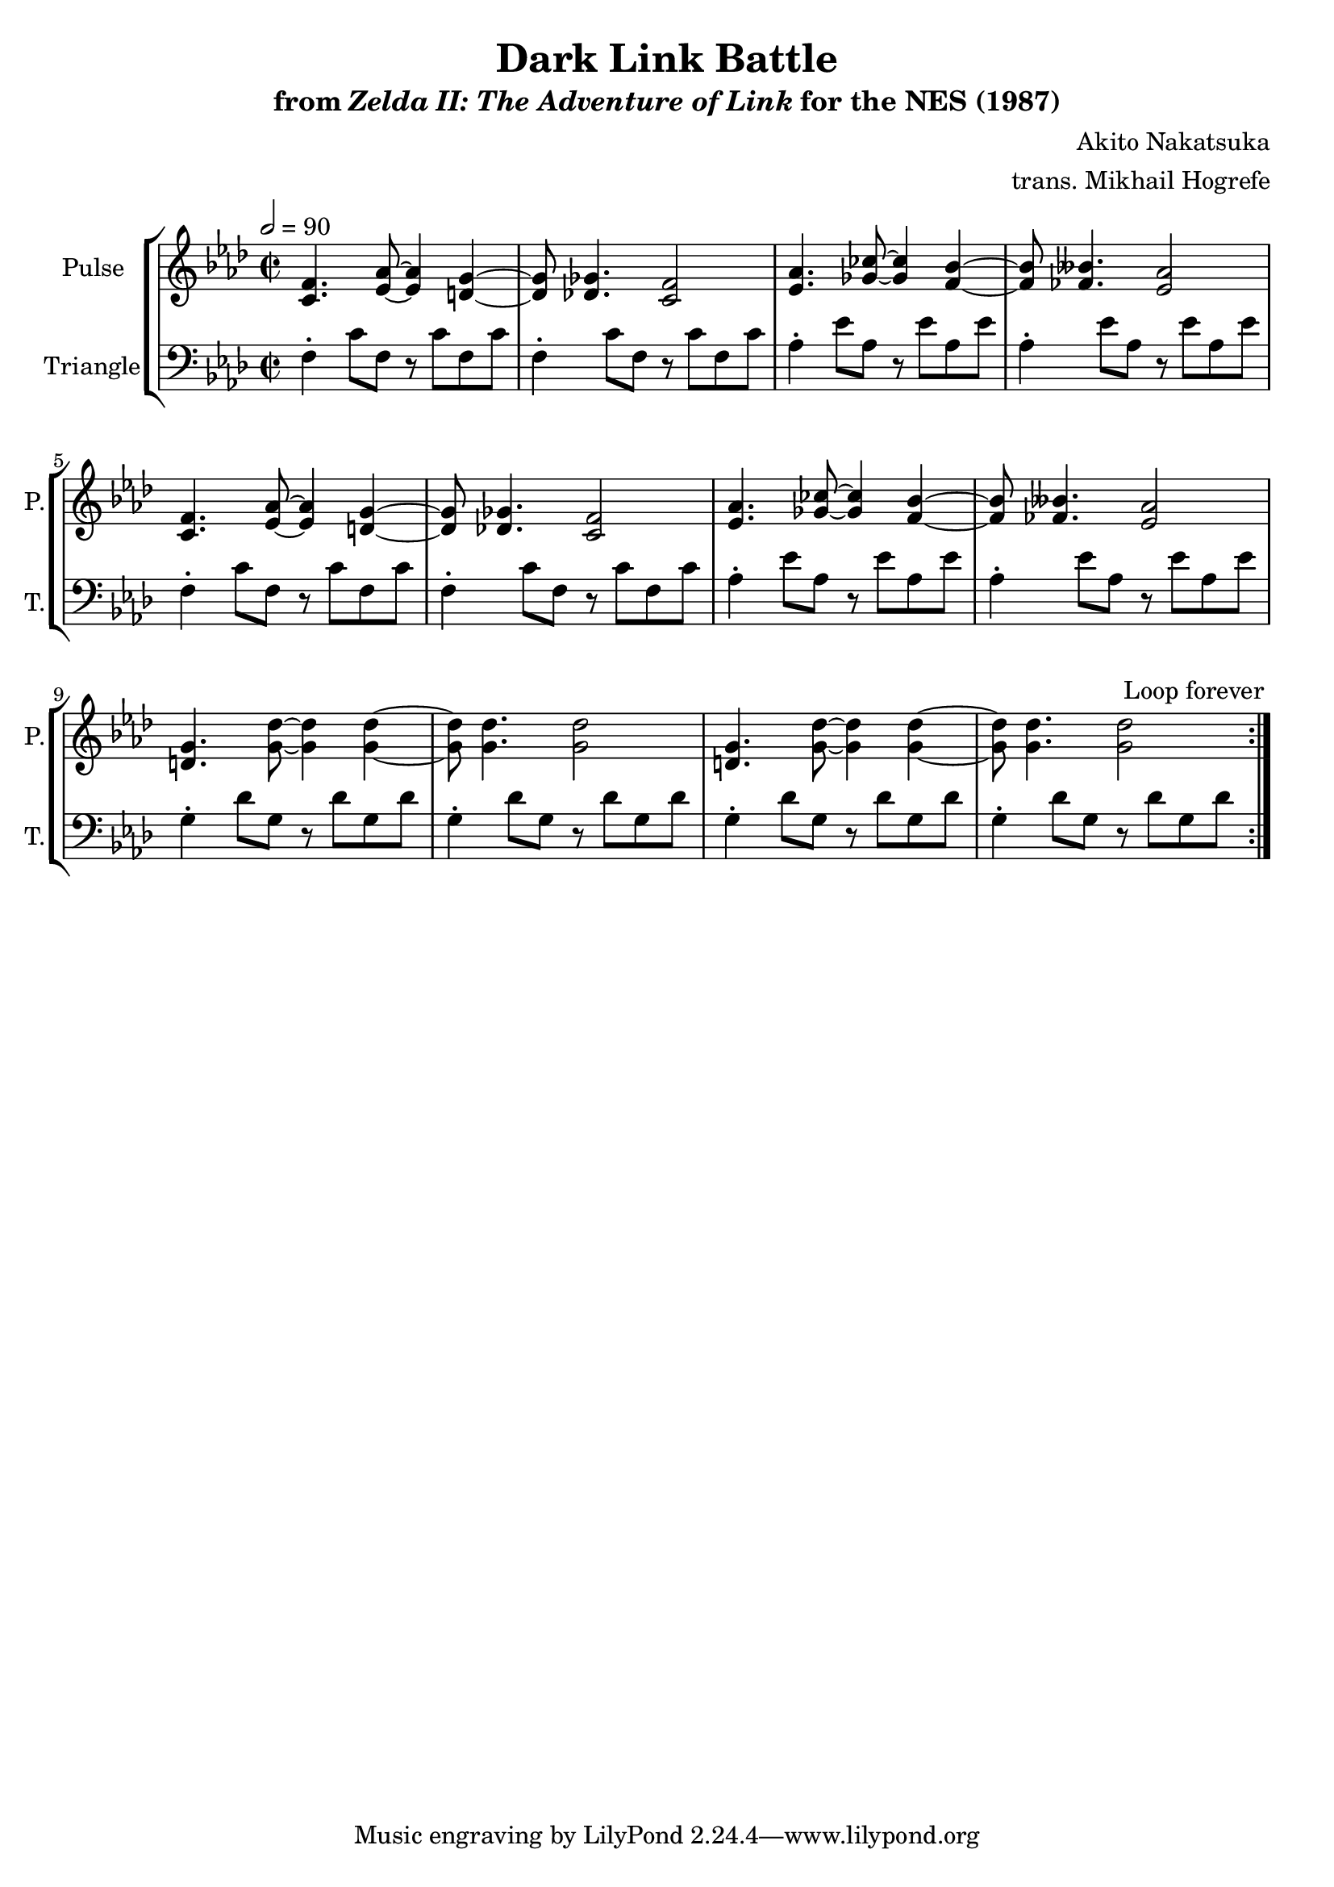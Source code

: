 \version "2.22.0"

smaller = {
    \set fontSize = #-3
    \override Stem #'length-fraction = #0.56
    \override Beam #'thickness = #0.2688
    \override Beam #'length-fraction = #0.56
}

\book {
    \header {
        title = "Dark Link Battle"
        subtitle = \markup { "from" {\italic "Zelda II: The Adventure of Link"} "for the NES (1987)" }
        composer = "Akito Nakatsuka"
        arranger = "trans. Mikhail Hogrefe"
    }

    \score {
        {
            \new StaffGroup <<
                \new Staff \relative c' {
                    \set Staff.instrumentName = "Pulse"
                    \set Staff.shortInstrumentName = "P."
\key f \minor
\time 2/2
\tempo 2 = 90
                    \repeat volta 2 {
<c f>4. <ees aes>8 ~ 4 <d g> ~ |
<d g>8 <des ges>4. <c f>2 |
<ees aes>4. <ges ces>8 ~ 4 <f bes> ~ |
<f bes>8 <fes beses>4. <ees aes>2 |
<c f>4. <ees aes>8 ~ 4 <d g> ~ |
<d g>8 <des ges>4. <c f>2 |
<ees aes>4. <ges ces>8 ~ 4 <f bes> ~ |
<f bes>8 <fes beses>4. <ees aes>2 |
<d g>4. <g des'>8 ~ 4 4 ~ |
<g des'>8 4. 2 |
<d g>4. <g des'>8 ~ 4 4 ~ |
<g des'>8 4. 2 |
                    }
\once \override Score.RehearsalMark.self-alignment-X = #RIGHT
\mark \markup { \fontsize #-2 "Loop forever" }
                }

                \new Staff \relative c {
                    \set Staff.instrumentName = "Triangle"
                    \set Staff.shortInstrumentName = "T."
\clef bass
\key f \minor
f4-. c'8 f, r c' f, c' |
f,4-. c'8 f, r c' f, c' |
aes4-. ees'8 aes, r ees' aes, ees' |
aes,4-. ees'8 aes, r ees' aes, ees' |
f,4-. c'8 f, r c' f, c' |
f,4-. c'8 f, r c' f, c' |
aes4-. ees'8 aes, r ees' aes, ees' |
aes,4-. ees'8 aes, r ees' aes, ees' |
g,4-. des'8 g, r des' g, des' |
g,4-. des'8 g, r des' g, des' |
g,4-. des'8 g, r des' g, des' |
g,4-. des'8 g, r des' g, des' |
                }
            >>
        }
        \layout {
            \context {
                \Staff
                \RemoveEmptyStaves
            }
            \context {
                \DrumStaff
                \RemoveEmptyStaves
            }
        }
    }
}
